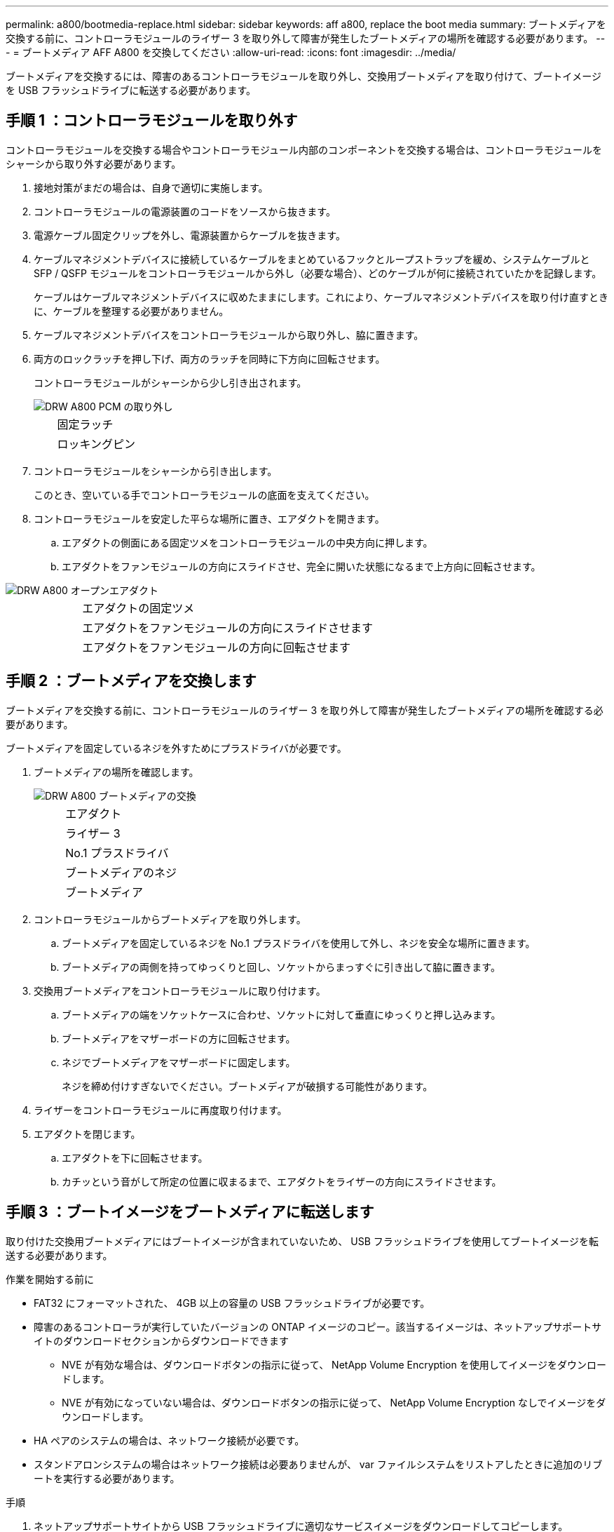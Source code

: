 ---
permalink: a800/bootmedia-replace.html 
sidebar: sidebar 
keywords: aff a800, replace the boot media 
summary: ブートメディアを交換する前に、コントローラモジュールのライザー 3 を取り外して障害が発生したブートメディアの場所を確認する必要があります。 
---
= ブートメディア AFF A800 を交換してください
:allow-uri-read: 
:icons: font
:imagesdir: ../media/


[role="lead"]
ブートメディアを交換するには、障害のあるコントローラモジュールを取り外し、交換用ブートメディアを取り付けて、ブートイメージを USB フラッシュドライブに転送する必要があります。



== 手順 1 ：コントローラモジュールを取り外す

コントローラモジュールを交換する場合やコントローラモジュール内部のコンポーネントを交換する場合は、コントローラモジュールをシャーシから取り外す必要があります。

. 接地対策がまだの場合は、自身で適切に実施します。
. コントローラモジュールの電源装置のコードをソースから抜きます。
. 電源ケーブル固定クリップを外し、電源装置からケーブルを抜きます。
. ケーブルマネジメントデバイスに接続しているケーブルをまとめているフックとループストラップを緩め、システムケーブルと SFP / QSFP モジュールをコントローラモジュールから外し（必要な場合）、どのケーブルが何に接続されていたかを記録します。
+
ケーブルはケーブルマネジメントデバイスに収めたままにします。これにより、ケーブルマネジメントデバイスを取り付け直すときに、ケーブルを整理する必要がありません。

. ケーブルマネジメントデバイスをコントローラモジュールから取り外し、脇に置きます。
. 両方のロックラッチを押し下げ、両方のラッチを同時に下方向に回転させます。
+
コントローラモジュールがシャーシから少し引き出されます。

+
image::../media/drw_a800_pcm_remove.png[DRW A800 PCM の取り外し]

+
[cols="1,4"]
|===


 a| 
image:../media/legend_icon_01.png[""]
 a| 
固定ラッチ



 a| 
image:../media/legend_icon_02.png[""]
 a| 
ロッキングピン

|===
. コントローラモジュールをシャーシから引き出します。
+
このとき、空いている手でコントローラモジュールの底面を支えてください。

. コントローラモジュールを安定した平らな場所に置き、エアダクトを開きます。
+
.. エアダクトの側面にある固定ツメをコントローラモジュールの中央方向に押します。
.. エアダクトをファンモジュールの方向にスライドさせ、完全に開いた状態になるまで上方向に回転させます。




image::../media/drw_a800_open_air_duct.png[DRW A800 オープンエアダクト]

[cols="1,4"]
|===


 a| 
image:../media/legend_icon_01.png[""]
 a| 
エアダクトの固定ツメ



 a| 
image:../media/legend_icon_02.png[""]
 a| 
エアダクトをファンモジュールの方向にスライドさせます



 a| 
image:../media/legend_icon_03.png[""]
 a| 
エアダクトをファンモジュールの方向に回転させます

|===


== 手順 2 ：ブートメディアを交換します

ブートメディアを交換する前に、コントローラモジュールのライザー 3 を取り外して障害が発生したブートメディアの場所を確認する必要があります。

ブートメディアを固定しているネジを外すためにプラスドライバが必要です。

. ブートメディアの場所を確認します。
+
image::../media/drw_a800_boot_media_replace.png[DRW A800 ブートメディアの交換]

+
[cols="1,4"]
|===


 a| 
image:../media/legend_icon_01.png[""]
 a| 
エアダクト



 a| 
image:../media/legend_icon_02.png[""]
 a| 
ライザー 3



 a| 
image:../media/legend_icon_03.png[""]
 a| 
No.1 プラスドライバ



 a| 
image:../media/legend_icon_04.png[""]
 a| 
ブートメディアのネジ



 a| 
image:../media/legend_icon_05.png[""]
 a| 
ブートメディア

|===
. コントローラモジュールからブートメディアを取り外します。
+
.. ブートメディアを固定しているネジを No.1 プラスドライバを使用して外し、ネジを安全な場所に置きます。
.. ブートメディアの両側を持ってゆっくりと回し、ソケットからまっすぐに引き出して脇に置きます。


. 交換用ブートメディアをコントローラモジュールに取り付けます。
+
.. ブートメディアの端をソケットケースに合わせ、ソケットに対して垂直にゆっくりと押し込みます。
.. ブートメディアをマザーボードの方に回転させます。
.. ネジでブートメディアをマザーボードに固定します。
+
ネジを締め付けすぎないでください。ブートメディアが破損する可能性があります。



. ライザーをコントローラモジュールに再度取り付けます。
. エアダクトを閉じます。
+
.. エアダクトを下に回転させます。
.. カチッという音がして所定の位置に収まるまで、エアダクトをライザーの方向にスライドさせます。






== 手順 3 ：ブートイメージをブートメディアに転送します

取り付けた交換用ブートメディアにはブートイメージが含まれていないため、 USB フラッシュドライブを使用してブートイメージを転送する必要があります。

.作業を開始する前に
* FAT32 にフォーマットされた、 4GB 以上の容量の USB フラッシュドライブが必要です。
* 障害のあるコントローラが実行していたバージョンの ONTAP イメージのコピー。該当するイメージは、ネットアップサポートサイトのダウンロードセクションからダウンロードできます
+
** NVE が有効な場合は、ダウンロードボタンの指示に従って、 NetApp Volume Encryption を使用してイメージをダウンロードします。
** NVE が有効になっていない場合は、ダウンロードボタンの指示に従って、 NetApp Volume Encryption なしでイメージをダウンロードします。


* HA ペアのシステムの場合は、ネットワーク接続が必要です。
* スタンドアロンシステムの場合はネットワーク接続は必要ありませんが、 var ファイルシステムをリストアしたときに追加のリブートを実行する必要があります。


.手順
. ネットアップサポートサイトから USB フラッシュドライブに適切なサービスイメージをダウンロードしてコピーします。
+
.. ラップトップの作業スペースにサービスイメージをダウンロードします。
.. サービスイメージを解凍します。+ 注： Windows を使用して内容を展開する場合は、 winzip を使用してネットブートイメージを展開しないでください。7-Zip や WinRAR など、別の抽出ツールを使用します。+ 解凍されたサービスイメージファイルには、 + という 2 つのフォルダがあります
+
*** /boot
*** EFI


.. EFI フォルダを USB フラッシュドライブの最上位ディレクトリにコピーします。+ USB フラッシュドライブには、 EFI フォルダと障害のあるコントローラが実行しているものと同じバージョンの Service Image (BIOS) が必要です。
.. USB フラッシュドライブをラップトップから取り外します。


. まだ行っていない場合は、エアダクトを閉じます。
+
.. エアダクトをコントローラモジュールまで下げます。
.. カチッという音がして固定ツメが所定の位置に収まるまで、エアダクトをライザーの方向にスライドさせます。
.. エアダクトが正しく取り付けられ、所定の位置に固定されていることを確認します。
+
image::../media/drw_a800_close_air_duct.png[DRW A800 クローズエアダクト]

+
[cols="1,4"]
|===


 a| 
image:../media/legend_icon_01.png[""]
 a| 
エアダクト



 a| 
image:../media/legend_icon_02.png[""]
 a| 
ライザー

|===


. コントローラモジュールの端をシャーシの開口部に合わせ、コントローラモジュールをシステムに半分までそっと押し込みます。
. ケーブルマネジメントデバイスを再び取り付け、必要に応じてシステムにケーブルを再接続します。+ ケーブルを再接続する場合は、メディアコンバータ（ SFP または QSFP ）も取り付け直してください（メディアコンバータを取り外した場合）。
. 電源装置に電源ケーブルを接続し、電源ケーブルの固定クリップを再度取り付けます。
. USB フラッシュドライブをコントローラモジュールの USB スロットに挿入します。+ USB フラッシュドライブは、 USB コンソールポートではなく、 USB デバイス用のラベルが付いたスロットに取り付けてください。
. コントローラモジュールの固定フックが持ち上がるまで、コントローラモジュールをシステムの奥に押し込みます。固定フックを強く押し込んでコントローラモジュールを装着し、固定フックをコントローラモジュールのピンにかけてロックします。+ コントローラは、シャーシへの取り付けが完了するとすぐにブートを開始します。
. Ctrl+C キーを押してブートプロセスを中断し、 LOADER プロンプトで停止します。+ このメッセージが表示されない場合は、 Ctrl+C キーを押し、メンテナンスモードでブートするオプションを選択して、コントローラを停止して LOADER プロンプトを表示します。

